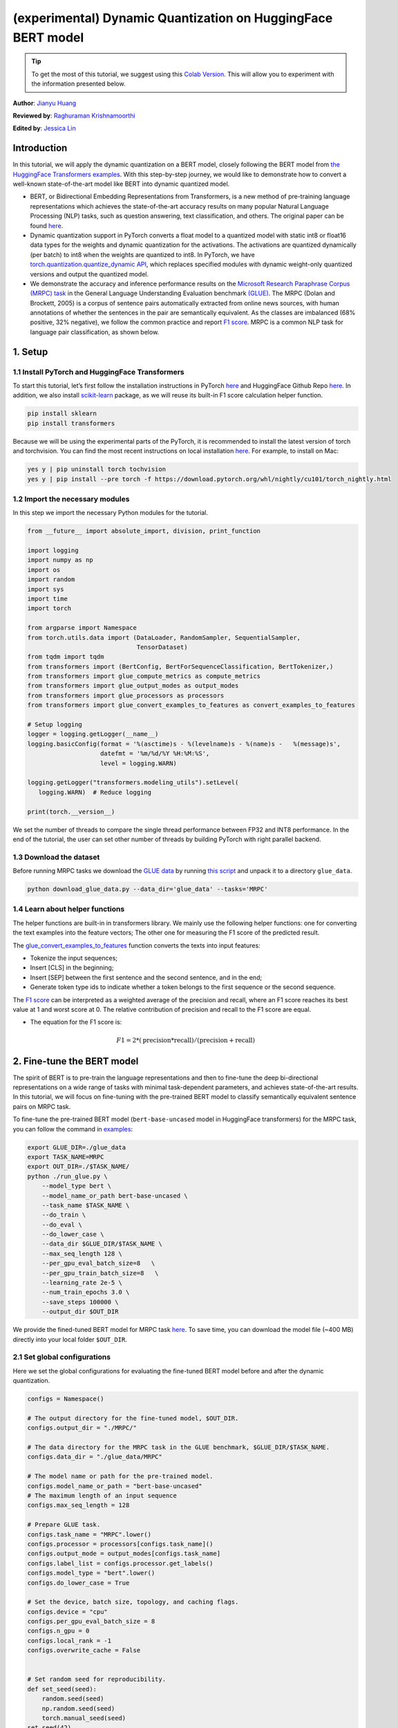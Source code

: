 (experimental) Dynamic Quantization on HuggingFace BERT model
==============================================================

.. tip::
   To get the most of this tutorial, we suggest using this 
   `Colab Version <https://colab.research.google.com/github/pytorch/tutorials/blob/gh-pages/_downloads/dynamic_quantization_bert_tutorial.ipynb>`_. This will allow you to experiment with the information presented below. 
   
**Author**: `Jianyu Huang <https://github.com/jianyuh>`_

**Reviewed by**: `Raghuraman Krishnamoorthi <https://github.com/raghuramank100>`_

**Edited by**: `Jessica Lin <https://github.com/jlin27>`_


Introduction
------------


In this tutorial, we will apply the dynamic quantization on a BERT
model, closely following the BERT model from `the HuggingFace
Transformers examples <https://github.com/huggingface/transformers>`_.
With this step-by-step journey, we would like to demonstrate how to
convert a well-known state-of-the-art model like BERT into dynamic
quantized model.

-  BERT, or Bidirectional Embedding Representations from Transformers,
   is a new method of pre-training language representations which
   achieves the state-of-the-art accuracy results on many popular
   Natural Language Processing (NLP) tasks, such as question answering,
   text classification, and others. The original paper can be found
   `here <https://arxiv.org/pdf/1810.04805.pdf>`_.

-  Dynamic quantization support in PyTorch converts a float model to a
   quantized model with static int8 or float16 data types for the
   weights and dynamic quantization for the activations. The activations
   are quantized dynamically (per batch) to int8 when the weights are
   quantized to int8. In PyTorch, we have `torch.quantization.quantize_dynamic API
   <https://pytorch.org/docs/stable/quantization.html#torch.quantization.quantize_dynamic>`_,
   which replaces specified modules with dynamic weight-only quantized
   versions and output the quantized model.

-  We demonstrate the accuracy and inference performance results on the
   `Microsoft Research Paraphrase Corpus (MRPC) task <https://www.microsoft.com/en-us/download/details.aspx?id=52398>`_
   in the General Language Understanding Evaluation benchmark `(GLUE)
   <https://gluebenchmark.com/>`_. The MRPC (Dolan and Brockett, 2005) is
   a corpus of sentence pairs automatically extracted from online news
   sources, with human annotations of whether the sentences in the pair
   are semantically equivalent. As the classes are imbalanced (68%
   positive, 32% negative), we follow the common practice and report
   `F1 score <https://scikit-learn.org/stable/modules/generated/sklearn.metrics.f1_score.html>`_.
   MRPC is a common NLP task for language pair classification, as shown
   below.

.. image:: /_static/img/bert.png


1. Setup
--------

1.1 Install PyTorch and HuggingFace Transformers
^^^^^^^^^^^^^^^^^^^^^^^^^^^^^^^^^^^^^^^^^^^^^^^^

To start this tutorial, let’s first follow the installation instructions
in PyTorch `here <https://github.com/pytorch/pytorch/#installation>`_ and HuggingFace Github Repo `here <https://github.com/huggingface/transformers#installation>`_.
In addition, we also install `scikit-learn <https://github.com/scikit-learn/scikit-learn>`_ package, as we will reuse its
built-in F1 score calculation helper function.

.. code:: shell

   pip install sklearn
   pip install transformers


Because we will be using the experimental parts of the PyTorch, it is
recommended to install the latest version of torch and torchvision. You
can find the most recent instructions on local installation `here
<https://pytorch.org/get-started/locally/>`_. For example, to install on
Mac:

.. code:: shell

   yes y | pip uninstall torch tochvision
   yes y | pip install --pre torch -f https://download.pytorch.org/whl/nightly/cu101/torch_nightly.html




1.2 Import the necessary modules
^^^^^^^^^^^^^^^^^^^^^^^^^^^^^^^^

In this step we import the necessary Python modules for the tutorial.

.. code:: python

    from __future__ import absolute_import, division, print_function

    import logging
    import numpy as np
    import os
    import random
    import sys
    import time
    import torch

    from argparse import Namespace
    from torch.utils.data import (DataLoader, RandomSampler, SequentialSampler,
                                  TensorDataset)
    from tqdm import tqdm
    from transformers import (BertConfig, BertForSequenceClassification, BertTokenizer,)
    from transformers import glue_compute_metrics as compute_metrics
    from transformers import glue_output_modes as output_modes
    from transformers import glue_processors as processors
    from transformers import glue_convert_examples_to_features as convert_examples_to_features

    # Setup logging
    logger = logging.getLogger(__name__)
    logging.basicConfig(format = '%(asctime)s - %(levelname)s - %(name)s -   %(message)s',
                        datefmt = '%m/%d/%Y %H:%M:%S',
                        level = logging.WARN)

    logging.getLogger("transformers.modeling_utils").setLevel(
       logging.WARN)  # Reduce logging

    print(torch.__version__)

We set the number of threads to compare the single thread performance between FP32 and INT8 performance.
In the end of the tutorial, the user can set other number of threads by building PyTorch with right parallel backend.

.. code:: python
    torch.set_num_threads(1)
    print(torch.__config__.parallel_info())


1.3 Download the dataset
^^^^^^^^^^^^^^^^^^^^^^^^

Before running MRPC tasks we download the `GLUE data
<https://gluebenchmark.com/tasks>`_ by running `this script
<https://gist.github.com/W4ngatang/60c2bdb54d156a41194446737ce03e2e>`_
and unpack it to a directory ``glue_data``.


.. code:: shell

   python download_glue_data.py --data_dir='glue_data' --tasks='MRPC'


1.4 Learn about helper functions
^^^^^^^^^^^^^^^^^^^^^^^^^^^^^^^^

The helper functions are built-in in transformers library. We mainly use
the following helper functions: one for converting the text examples
into the feature vectors; The other one for measuring the F1 score of
the predicted result.

The `glue_convert_examples_to_features <https://github.com/huggingface/transformers/blob/master/transformers/data/processors/glue.py>`_ function converts the texts into input features:

-  Tokenize the input sequences;
-  Insert [CLS] in the beginning;
-  Insert [SEP] between the first sentence and the second sentence, and
   in the end;
-  Generate token type ids to indicate whether a token belongs to the
   first sequence or the second sequence.

The `F1 score <https://scikit-learn.org/stable/modules/generated/sklearn.metrics.f1_score.html>`_
can be interpreted as a weighted average of the precision and recall,
where an F1 score reaches its best value at 1 and worst score at 0. The
relative contribution of precision and recall to the F1 score are equal.

-  The equation for the F1 score is:
.. math:: F1 = 2 * (\text{precision} * \text{recall}) / (\text{precision} + \text{recall})


2. Fine-tune the BERT model
---------------------------

The spirit of BERT is to pre-train the language representations and then
to fine-tune the deep bi-directional representations on a wide range of
tasks with minimal task-dependent parameters, and achieves
state-of-the-art results. In this tutorial, we will focus on fine-tuning
with the pre-trained BERT model to classify semantically equivalent
sentence pairs on MRPC task.

To fine-tune the pre-trained BERT model (``bert-base-uncased`` model in
HuggingFace transformers) for the MRPC task, you can follow the command
in `examples <https://github.com/huggingface/transformers/tree/master/examples#mrpc>`_:

.. code:: python

   export GLUE_DIR=./glue_data
   export TASK_NAME=MRPC
   export OUT_DIR=./$TASK_NAME/
   python ./run_glue.py \
       --model_type bert \
       --model_name_or_path bert-base-uncased \
       --task_name $TASK_NAME \
       --do_train \
       --do_eval \
       --do_lower_case \
       --data_dir $GLUE_DIR/$TASK_NAME \
       --max_seq_length 128 \
       --per_gpu_eval_batch_size=8   \
       --per_gpu_train_batch_size=8   \
       --learning_rate 2e-5 \
       --num_train_epochs 3.0 \
       --save_steps 100000 \
       --output_dir $OUT_DIR

We provide the fined-tuned BERT model for MRPC task `here <https://download.pytorch.org/tutorial/MRPC.zip>`_.
To save time, you can download the model file (~400 MB) directly into your local folder ``$OUT_DIR``.

2.1 Set global configurations
^^^^^^^^^^^^^^^^^^^^^^^^^^^^^

Here we set the global configurations for evaluating the fine-tuned BERT
model before and after the dynamic quantization.

.. code:: python

    configs = Namespace()

    # The output directory for the fine-tuned model, $OUT_DIR.
    configs.output_dir = "./MRPC/"

    # The data directory for the MRPC task in the GLUE benchmark, $GLUE_DIR/$TASK_NAME.
    configs.data_dir = "./glue_data/MRPC"

    # The model name or path for the pre-trained model.
    configs.model_name_or_path = "bert-base-uncased"
    # The maximum length of an input sequence
    configs.max_seq_length = 128

    # Prepare GLUE task.
    configs.task_name = "MRPC".lower()
    configs.processor = processors[configs.task_name]()
    configs.output_mode = output_modes[configs.task_name]
    configs.label_list = configs.processor.get_labels()
    configs.model_type = "bert".lower()
    configs.do_lower_case = True

    # Set the device, batch size, topology, and caching flags.
    configs.device = "cpu"
    configs.per_gpu_eval_batch_size = 8
    configs.n_gpu = 0
    configs.local_rank = -1
    configs.overwrite_cache = False


    # Set random seed for reproducibility.
    def set_seed(seed):
        random.seed(seed)
        np.random.seed(seed)
        torch.manual_seed(seed)
    set_seed(42)


2.2 Load the fine-tuned BERT model
^^^^^^^^^^^^^^^^^^^^^^^^^^^^^^^^^^

We load the tokenizer and fine-tuned BERT sequence classifier model
(FP32) from the ``configs.output_dir``.

.. code:: python

    tokenizer = BertTokenizer.from_pretrained(
        configs.output_dir, do_lower_case=configs.do_lower_case)

    model = BertForSequenceClassification.from_pretrained(configs.output_dir)
    model.to(configs.device)


2.3 Define the tokenize and evaluation function
^^^^^^^^^^^^^^^^^^^^^^^^^^^^^^^^^^^^^^^^^^^^^^^

We reuse the tokenize and evaluation function from `Huggingface <https://github.com/huggingface/transformers/blob/master/examples/run_glue.py>`_.

.. code:: python

    # coding=utf-8
    # Copyright 2018 The Google AI Language Team Authors and The HuggingFace Inc. team.
    # Copyright (c) 2018, NVIDIA CORPORATION.  All rights reserved.
    #
    # Licensed under the Apache License, Version 2.0 (the "License");
    # you may not use this file except in compliance with the License.
    # You may obtain a copy of the License at
    #
    #     http://www.apache.org/licenses/LICENSE-2.0
    #
    # Unless required by applicable law or agreed to in writing, software
    # distributed under the License is distributed on an "AS IS" BASIS,
    # WITHOUT WARRANTIES OR CONDITIONS OF ANY KIND, either express or implied.
    # See the License for the specific language governing permissions and
    # limitations under the License.

    def evaluate(args, model, tokenizer, prefix=""):
        # Loop to handle MNLI double evaluation (matched, mis-matched)
        eval_task_names = ("mnli", "mnli-mm") if args.task_name == "mnli" else (args.task_name,)
        eval_outputs_dirs = (args.output_dir, args.output_dir + '-MM') if args.task_name == "mnli" else (args.output_dir,)

        results = {}
        for eval_task, eval_output_dir in zip(eval_task_names, eval_outputs_dirs):
            eval_dataset = load_and_cache_examples(args, eval_task, tokenizer, evaluate=True)

            if not os.path.exists(eval_output_dir) and args.local_rank in [-1, 0]:
                os.makedirs(eval_output_dir)

            args.eval_batch_size = args.per_gpu_eval_batch_size * max(1, args.n_gpu)
            # Note that DistributedSampler samples randomly
            eval_sampler = SequentialSampler(eval_dataset) if args.local_rank == -1 else DistributedSampler(eval_dataset)
            eval_dataloader = DataLoader(eval_dataset, sampler=eval_sampler, batch_size=args.eval_batch_size)

            # multi-gpu eval
            if args.n_gpu > 1:
                model = torch.nn.DataParallel(model)

            # Eval!
            logger.info("***** Running evaluation {} *****".format(prefix))
            logger.info("  Num examples = %d", len(eval_dataset))
            logger.info("  Batch size = %d", args.eval_batch_size)
            eval_loss = 0.0
            nb_eval_steps = 0
            preds = None
            out_label_ids = None
            for batch in tqdm(eval_dataloader, desc="Evaluating"):
                model.eval()
                batch = tuple(t.to(args.device) for t in batch)

                with torch.no_grad():
                    inputs = {'input_ids':      batch[0],
                              'attention_mask': batch[1],
                              'labels':         batch[3]}
                    if args.model_type != 'distilbert':
                        inputs['token_type_ids'] = batch[2] if args.model_type in ['bert', 'xlnet'] else None  # XLM, DistilBERT and RoBERTa don't use segment_ids
                    outputs = model(**inputs)
                    tmp_eval_loss, logits = outputs[:2]

                    eval_loss += tmp_eval_loss.mean().item()
                nb_eval_steps += 1
                if preds is None:
                    preds = logits.detach().cpu().numpy()
                    out_label_ids = inputs['labels'].detach().cpu().numpy()
                else:
                    preds = np.append(preds, logits.detach().cpu().numpy(), axis=0)
                    out_label_ids = np.append(out_label_ids, inputs['labels'].detach().cpu().numpy(), axis=0)

            eval_loss = eval_loss / nb_eval_steps
            if args.output_mode == "classification":
                preds = np.argmax(preds, axis=1)
            elif args.output_mode == "regression":
                preds = np.squeeze(preds)
            result = compute_metrics(eval_task, preds, out_label_ids)
            results.update(result)

            output_eval_file = os.path.join(eval_output_dir, prefix, "eval_results.txt")
            with open(output_eval_file, "w") as writer:
                logger.info("***** Eval results {} *****".format(prefix))
                for key in sorted(result.keys()):
                    logger.info("  %s = %s", key, str(result[key]))
                    writer.write("%s = %s\n" % (key, str(result[key])))

        return results


    def load_and_cache_examples(args, task, tokenizer, evaluate=False):
        if args.local_rank not in [-1, 0] and not evaluate:
            torch.distributed.barrier()  # Make sure only the first process in distributed training process the dataset, and the others will use the cache

        processor = processors[task]()
        output_mode = output_modes[task]
        # Load data features from cache or dataset file
        cached_features_file = os.path.join(args.data_dir, 'cached_{}_{}_{}_{}'.format(
            'dev' if evaluate else 'train',
            list(filter(None, args.model_name_or_path.split('/'))).pop(),
            str(args.max_seq_length),
            str(task)))
        if os.path.exists(cached_features_file) and not args.overwrite_cache:
            logger.info("Loading features from cached file %s", cached_features_file)
            features = torch.load(cached_features_file)
        else:
            logger.info("Creating features from dataset file at %s", args.data_dir)
            label_list = processor.get_labels()
            if task in ['mnli', 'mnli-mm'] and args.model_type in ['roberta']:
                # HACK(label indices are swapped in RoBERTa pretrained model)
                label_list[1], label_list[2] = label_list[2], label_list[1]
            examples = processor.get_dev_examples(args.data_dir) if evaluate else processor.get_train_examples(args.data_dir)
            features = convert_examples_to_features(examples,
                                                    tokenizer,
                                                    label_list=label_list,
                                                    max_length=args.max_seq_length,
                                                    output_mode=output_mode,
                                                    pad_on_left=bool(args.model_type in ['xlnet']),                 # pad on the left for xlnet
                                                    pad_token=tokenizer.convert_tokens_to_ids([tokenizer.pad_token])[0],
                                                    pad_token_segment_id=4 if args.model_type in ['xlnet'] else 0,
            )
            if args.local_rank in [-1, 0]:
                logger.info("Saving features into cached file %s", cached_features_file)
                torch.save(features, cached_features_file)

        if args.local_rank == 0 and not evaluate:
            torch.distributed.barrier()  # Make sure only the first process in distributed training process the dataset, and the others will use the cache

        # Convert to Tensors and build dataset
        all_input_ids = torch.tensor([f.input_ids for f in features], dtype=torch.long)
        all_attention_mask = torch.tensor([f.attention_mask for f in features], dtype=torch.long)
        all_token_type_ids = torch.tensor([f.token_type_ids for f in features], dtype=torch.long)
        if output_mode == "classification":
            all_labels = torch.tensor([f.label for f in features], dtype=torch.long)
        elif output_mode == "regression":
            all_labels = torch.tensor([f.label for f in features], dtype=torch.float)

        dataset = TensorDataset(all_input_ids, all_attention_mask, all_token_type_ids, all_labels)
        return dataset


3. Apply the dynamic quantization
-------------------------------

We call ``torch.quantization.quantize_dynamic`` on the model to apply
the dynamic quantization on the HuggingFace BERT model. Specifically,

-  We specify that we want the torch.nn.Linear modules in our model to
   be quantized;
-  We specify that we want weights to be converted to quantized int8
   values.

.. code:: python

    quantized_model = torch.quantization.quantize_dynamic(
        model, {torch.nn.Linear}, dtype=torch.qint8
    )
    print(quantized_model)


3.1 Check the model size
^^^^^^^^^^^^^^^^^^^^^^^^

Let’s first check the model size. We can observe a significant reduction
in model size (FP32 total size: 438 MB; INT8 total size: 181 MB):

.. code:: python

    def print_size_of_model(model):
        torch.save(model.state_dict(), "temp.p")
        print('Size (MB):', os.path.getsize("temp.p")/1e6)
        os.remove('temp.p')

    print_size_of_model(model)
    print_size_of_model(quantized_model)


The BERT model used in this tutorial (``bert-base-uncased``) has a
vocabulary size V of 30522. With the embedding size of 768, the total
size of the word embedding table is ~ 4 (Bytes/FP32) \* 30522 \* 768 =
90 MB. So with the help of quantization, the model size of the
non-embedding table part is reduced from 350 MB (FP32 model) to 90 MB
(INT8 model).


3.2 Evaluate the inference accuracy and time
^^^^^^^^^^^^^^^^^^^^^^^^^^^^^^^^^^^^^^^^^^^^

Next, let’s compare the inference time as well as the evaluation
accuracy between the original FP32 model and the INT8 model after the
dynamic quantization.

.. code:: python

    def time_model_evaluation(model, configs, tokenizer):
        eval_start_time = time.time()
        result = evaluate(configs, model, tokenizer, prefix="")
        eval_end_time = time.time()
        eval_duration_time = eval_end_time - eval_start_time
        print(result)
        print("Evaluate total time (seconds): {0:.1f}".format(eval_duration_time))

    # Evaluate the original FP32 BERT model
    time_model_evaluation(model, configs, tokenizer)

    # Evaluate the INT8 BERT model after the dynamic quantization
    time_model_evaluation(quantized_model, configs, tokenizer)


Running this locally on a MacBook Pro, without quantization, inference
(for all 408 examples in MRPC dataset) takes about 160 seconds, and with
quantization it takes just about 90 seconds. We summarize the results
for running the quantized BERT model inference on a Macbook Pro as the
follows:

.. code::

   | Prec | F1 score | Model Size | 1 thread | 4 threads |
   | FP32 |  0.9019  |   438 MB   | 160 sec  | 85 sec    |
   | INT8 |  0.8953  |   181 MB   |  90 sec  | 46 sec    |

We have 0.6% F1 score accuracy after applying the post-training dynamic
quantization on the fine-tuned BERT model on the MRPC task. As a
comparison, in a `recent paper <https://arxiv.org/pdf/1910.06188.pdf>`_ (Table 1),
it achieved 0.8788 by
applying the post-training dynamic quantization and 0.8956 by applying
the quantization-aware training. The main difference is that we support the
asymmetric quantization in PyTorch while that paper supports the
symmetric quantization only.

Note that we set the number of threads to 1 for the single-thread
comparison in this tutorial. We also support the intra-op
parallelization for these quantized INT8 operators. The users can now
set multi-thread by ``torch.set_num_threads(N)`` (``N`` is the number of
intra-op parallelization threads). One preliminary requirement to enable
the intra-op parallelization support is to build PyTorch with the right
`backend <https://pytorch.org/docs/stable/notes/cpu_threading_torchscript_inference.html#build-options>`_
such as OpenMP, Native or TBB.
You can use ``torch.__config__.parallel_info()`` to check the
parallelization settings. On the same MacBook Pro using PyTorch with
Native backend for parallelization, we can get about 46 seconds for
processing the evaluation of MRPC dataset.


3.3 Serialize the quantized model
^^^^^^^^^^^^^^^^^^^^^^^^^^^^^^^^^

We can serialize and save the quantized model for the future use.

.. code:: python

    quantized_output_dir = configs.output_dir + "quantized/"
    if not os.path.exists(quantized_output_dir):
        os.makedirs(quantized_output_dir)
        quantized_model.save_pretrained(quantized_output_dir)


Conclusion
----------

In this tutorial, we demonstrated how to demonstrate how to convert a
well-known state-of-the-art NLP model like BERT into dynamic quantized
model. Dynamic quantization can reduce the size of the model while only
having a limited implication on accuracy.

Thanks for reading! As always, we welcome any feedback, so please create
an issue `here <https://github.com/pytorch/pytorch/issues>`_ if you have
any.



References
-----------

[1] J.Devlin, M. Chang, K. Lee and K. Toutanova, `BERT: Pre-training of
Deep Bidirectional Transformers for Language Understanding (2018)
<https://arxiv.org/pdf/1810.04805.pdf>`_.

[2] `HuggingFace Transformers <https://github.com/huggingface/transformers>`_.

[3] O. Zafrir, G. Boudoukh, P. Izsak, and M. Wasserblat (2019). `Q8BERT:
Quantized 8bit BERT <https://arxiv.org/pdf/1910.06188.pdf>`_.
